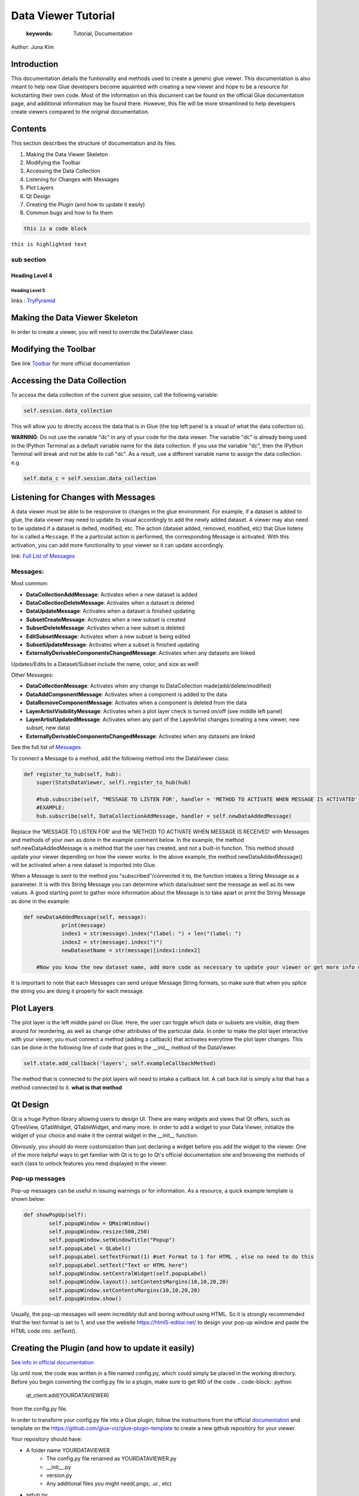 
****************************************
Data Viewer Tutorial
****************************************

    :keywords: Tutorial, Documentation

Author: Juna Kim

Introduction
============

This documentation details the funtionality and methods used to create a generic glue viewer. This documentation is also meant to help new Glue developers become aquainted with creating a new viewer and hope to be a resource for kickstarting their own code. Most of the information on this document can be found on the official Glue documentation page, and additional information may be found there. However, this file will be more streamlined to help developers create viewers compared to the original documentation.

Contents
=======================

This section describes the structure of documentation and its files.

#. Making the Data Viewer Skeleton
#. Modifying the Toolbar
#. Accessing the Data Collection
#. Listening for Changes with Messages
#. Plot Layers
#. Qt Design
#. Creating the Plugin (and how to update it easily)
#. Common bugs and how to fix them


.. code-block:: rst

    this is a code block
    
``this is highlighted text``

sub section
-----------------

Heading Level 4
^^^^^^^^^^^^^^^

Heading Level 5
"""""""""""""""

links : `TryPyramid <https://trypyramid.com>`_



Making the Data Viewer Skeleton
==========================

In order to create a viewer, you will need to override the DataViewer class

Modifying the Toolbar
=======================
See link `Toolbar <http://docs.glueviz.org/en/stable/customizing_guide/toolbar.html>`_ for more official documentation

Accessing the Data Collection
=======================
To access the data collection of the current glue session, call the following variable:  

.. code-block:: python

    self.session.data_collection

This will allow you to directly access the data that is in Glue (the top left panel is a visual of what the data collection is).

**WARNING**: Do not use the variable "dc" in any of your code for the data viewer. The variable "dc" is already being used in the IPython Terminal as a default variable name for the data collection. If you use the variable "dc", then the IPython Terminal will break and not be able to call "dc". As a result, use a different variable name to assign the data collection. e.g

.. code-block:: python
    
    self.data_c = self.session.data_collection


Listening for Changes with Messages
=======================
A data viewer must be able to be responsive to changes in the glue environment. For example, if a dataset is added to glue, the data viewer may need to update its visual accordingly to add the newly added dataset. A viewer may also need to be updated if a dataset is delted, modified, etc. The action (dataset added, removed, modified, etc) that Glue listens for is called a ``Message``. If the a particulat action is performed, the corresponding Message is activated. With this activation, you can add more functionality to your viewer so it can update accordingly. 

link: `Full List of Messages <http://docs.glueviz.org/en/stable/_modules/glue/core/message.html#Message>`_

Messages:
-----------------

Most common:

* **DataCollectionAddMessage**: Activates when a new dataset is added
* **DataCollectionDeleteMessage**: Activates when a dataset is deleted
* **DataUpdateMessage**: Activates when a dataset is finished updating
* **SubsetCreateMessage**: Activates when a new subset is created
* **SubsetDeleteMessage**: Activates when a new subset is deleted
* **EditSubsetMessage**: Activates when a new subset is being edited 
* **SubsetUpdateMessage**: Activates when a subset is finished updating
* **ExternallyDerivableComponentsChangedMessage**: Activates when any datasets are linked

Updates/Edits to a Dataset/Subset include the name, color, and size as well!

Other Messages:

* **DataCollectionMessage**: Activates when any change to DataCollection made(add/delete/modified)
* **DataAddComponentMessage**: Activates when a component is added to the data
* **DataRemoveComponentMessage**: Activates when a component is deleted from the data
* **LayerArtistVisibilityMessage**: Activates when a plot layer check is turned on/off (see middle left panel) 
* **LayerArtistUpdatedMessage**: Activates when any part of the LayerArtist changes (creating a new viewer, new subset, new data)
* **ExternallyDerivableComponentsChangedMessage**: Activates when any datasets are linked 

See the full list of `Messages <http://docs.glueviz.org/en/stable/_modules/glue/core/message.html#Message>`_

To connect a Message to a method, add the following method into the DataViewer class:

.. code-block:: python

    def register_to_hub(self, hub):
        super(StatsDataViewer, self).register_to_hub(hub)
        
        #hub.subscribe(self, "MESSAGE TO LISTEN FOR', handler = 'METHOD TO ACTIVATE WHEN MESSAGE IS ACTIVATED')
        #EXAMPLE:
        hub.subscribe(self, DataCollectionAddMessage, handler = self.newDataAddedMessage)

Replace the 'MESSAGE TO LISTEN FOR' and the 'METHOD TO ACTIVATE WHEN MESSAGE IS RECEIVED' with Messages and methods of your own as done in the example comment below. In the example, the method self.newDataAddedMessage is a method that the user has created, and not a built-in function. This method should update your viewer depending on how the viewer works. In the above example, the method newDataAddedMessage() will be activated when a new dataset is imported into Glue.

When a Message is sent to the method you "subscribed"/connected it to, the function intakes a String Message as a parameter. It is with this String Message you can determine which data/subset sent the message as well as its new values. A good starting point to gather more information about the Message is to take apart or print the String Message as done in the example:

.. code-block:: python
    
    def newDataAddedMessage(self, message):
		print(message)
		index1 = str(message).index("(label: ") + len("(label: ")
		index2 = str(message).index(")")
		newDatasetName = str(message)[index1:index2]
        
        #Now you know the new dataset name, add more code as necessary to update your viewer or get more info out of the message string
                 
It is important to note that each Messages can send unique Message String formats, so make sure that when you splice the string you are doing it properly for each message.

Plot Layers
=======================
The plot layer is the left middle panel on Glue. Here, the user can toggle which data or subsets are visible, drag them around for reordering, as well as change other attributes of the particular data. In order to make the plot layer interactive with your viewer, you must connect a method (adding a callback) that activates everytime the plot layer changes. This can be done in the following line of code that goes in the __init__ method of the DataViewer.

.. code-block:: python

    self.state.add_callback('layers', self.exampleCallbackMethod)
    
    
The method that is connected to the plot layers will need to intake a callback list. A call back list is simply a list that has a method connected to it. **what is that method**




Qt Design
=======================

Qt is a huge Python library allowing users to design UI. There are many widgets and views that Qt offers, such as QTreeView, QTabWidget, QTableWidget, and many more. In order to add a widget to your Data Viewer, initialize the widget of your choice and make it the central widget in the __init__ function:

.. code-block:: python
	def __init__(self, *args, **kwargs):
		
		...
		
		self.tree = QTreeView()
		self.setCentralWidget(self.tree)
		
		...


Obviously, you should do more customization than just declaring a widget before you add the widget to the viewer. One of the more helpful ways to get familiar with Qt is to go to Qt's official documentation site and browsing the methods of each class to unlock features you need displayed in the viewer. 

Pop-up messages
-----------------
Pop-up messages can be useful in issuing warnings or for information. As a resource, a quick example template is shown below:

.. code-block:: python

	def showPopUp(self):
		self.popupWindow = QMainWindow()
		self.popupWindow.resize(500,250)
		self.popupWindow.setWindowTitle("Popup")
		self.popupLabel = QLabel()
		self.popupLabel.setTextFormat(1) #set Format to 1 for HTML , else no need to do this
		self.popupLabel.setText("Text or HTML here")
		self.popupWindow.setCentralWidget(self.popupLabel)
		self.popupWindow.layout().setContentsMargins(10,10,20,20)
		self.popupWindow.setContentsMargins(10,10,20,20)
		self.popupWindow.show()
		
Usually, the pop-up messages will seem incredibly dull and boring without using HTML. So it is strongly recommended that the text format is set to 1, and use the website https://html5-editor.net/ to design your pop-up window and paste the HTML code into .setText(). 


Creating the Plugin (and how to update it easily)
=======================

`See info in official documentation <http://docs.glueviz.org/en/stable/customizing_guide/writing_plugin.html>`_

Up until now, the code was written in a file named config.py, which could simply be placed in the working directory. Before you begin converting the config.py file to a plugin, make sure to get RID of the code 
.. code-block:: python
	qt_client.add(YOURDATAVIEWER)
	
from the config.py file.


In order to transform your config.py file into a Glue plugin, follow the instructions from the official `documentation <http://docs.glueviz.org/en/stable/customizing_guide/writing_plugin.html>`_ and template on the https://github.com/glue-viz/glue-plugin-template to create a new github repository for your viewer. 

Your repository should have:

* A folder name YOURDATAVIEWER
	* The config.py file renamed as YOURDATAVIEWER.py
	* __init__.py
	* version.py
	* Any additional files you might need(.pngs, .ui , etc)
	
* setup.py
* setup.cfg
* README or other instructional files

Don't forget that you need to upload the .ui file as well as any pictures/images you used in your data viewer if it is not part of glue's icons/pictures in the folder.

The setup.cfg file is needed to allow these additional files to be downloaded as part of the plugin. See this `setup.cfg <https://github.com/jk31768/glue-statistics>`_ file on how it is written and add any additional file types as necessary.

If you are confused on what your repository should look like or what code needs to go in the setup.py or additional files, see the `Glue Statistics Viewer Repository <https://github.com/jk31768/glue-statistics>`_ for inspiration.


Accessing pictures and additional files
----------------------------------------
In order to allow the plugin to access the pictures in the repository, create instance variable of each picture in the __init__.py file:

.. code-block:: python

	EXAMPLE_LOGO = os.path.abspath(os.path.join(os.path.dirname(__file__), 'MYEXAMPLELOGO.png'))
	
Then you can import the logo by adding the following line to the top of YOURDATAVIEWER.py(previously the config.py):

.. code-block:: python

	from YOURDATAVIEWER import EXAMPLE_LOGO
	
Now you can use the variable EXAMPLE_LOGO whenever you need to put a image link. For example, if this logo was to be used in the toolbar, this could simple be done by:


If you have followed all the steps, you should be able to test if you are able to download the plugin straight from github. 
Open your anaconda command prompt and pip install the plugin using:

.. code-block:: python

	@viewer_tool
	class ButtonOnToolbar(Tool):

		icon = EXAMPLE_LOGO  #USED THE VARIABLE HERE
		tool_id = 'Example'
		action_text = 'Example'
		tool_tip = 'Click to see Instructions'
		status_tip = 'Click to see Instructions'
		shortcut = 'I'

		def __init__(self,viewer):
			self.viewer = viewer

		def activate(self):
			self.viewer.exampleActivate()

		def close(self):
			pass

.. code-block:: pip

	pip install git + link_to_your_github_repository

You can also use the pip install -e command to install the plugin in development mode to avoid reinstalling the plugin everytime you need to make an update. 


To uninstall: 

.. code-block:: pip

	pip uninstall YOURDATAVIEWER

For Anaconda users, the plugin is located in anaconda(version#)/Lib/site-packages/YOURDATAVIEWER


Updating the Plugin
-------------------
To update the plugin, you can simply update the github repository and remove and reinstall the plugin (or use pip install -e for developing mode) to see your changes. It might be easier to make changes to the config.py file in the working directory while still in development and update the github once significant progress has been made. 

Common bugs and how to fix them
=======================


